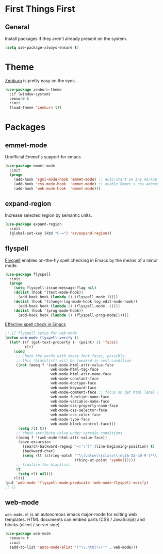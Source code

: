 
* First Things First
** General

Install packages if they aren't already present on the system.

#+BEGIN_SRC emacs-lisp
  (setq use-package-always-ensure t)
#+END_SRC

* Theme

[[http://kippura.org/zenburnpage/][Zenburn]] is pretty easy on the eyes.

#+BEGIN_SRC emacs-lisp
  (use-package zenburn-theme
    :if (window-system)
    :ensure t
    :init
    (load-theme 'zenburn t))
#+END_SRC

* Packages

** emmet-mode

Unofficial Emmet's support for emacs

#+BEGIN_SRC emacs-lisp
  (use-package emmet-mode
    :init
    (progn
      (add-hook 'sgml-mode-hook 'emmet-mode) ;; Auto-start on any markup modes
      (add-hook 'css-mode-hook  'emmet-mode) ;; enable Emmet's css abbreviation.
      (add-hook 'web-mode-hook  'emmet-mode)))
#+END_SRC

** expand-region

Increase selected region by semantic units.

#+BEGIN_SRC emacs-lisp
  (use-package expand-region
    :init
    (global-set-key (kbd "C-=") 'er/expand-region))
#+END_SRC

** flyspell

[[https://www-sop.inria.fr/members/Manuel.Serrano/flyspell/flyspell.html][Flyspell]] enables on-the-fly spell checking in Emacs by the means of a minor mode.

#+BEGIN_SRC emacs-lisp
  (use-package flyspell
    :init
    (progn
      (setq flyspell-issue-message-flag nil)
      (dolist (hook '(text-mode-hook))
        (add-hook hook (lambda () (flyspell-mode 1))))
      (dolist (hook '(change-log-mode-hook log-edit-mode-hook))
        (add-hook hook (lambda () (flyspell-mode -1))))
      (dolist (hook '(prog-mode-hook))
        (add-hook hook (lambda () (flyspell-prog-mode))))))
#+END_SRC

[[http://blog.binchen.org/posts/effective-spell-check-in-emacs.html][Effective spell check in Emacs]]

#+BEGIN_SRC emacs-lisp
  ;; {{ flyspell setup for web-mode
  (defun web-mode-flyspell-verify ()
    (let* ((f (get-text-property (- (point) 1) 'face))
           rlt)
      (cond
       ;; Check the words with these font faces, possibly.
       ;; this *blacklist* will be tweaked in next condition
       ((not (memq f '(web-mode-html-attr-value-face
                       web-mode-html-tag-face
                       web-mode-html-attr-name-face
                       web-mode-constant-face
                       web-mode-doctype-face
                       web-mode-keyword-face
                       web-mode-comment-face ;; focus on get html label right
                       web-mode-function-name-face
                       web-mode-variable-name-face
                       web-mode-css-property-name-face
                       web-mode-css-selector-face
                       web-mode-css-color-face
                       web-mode-type-face
                       web-mode-block-control-face)))
        (setq rlt t))
       ;; check attribute value under certain conditions
       ((memq f '(web-mode-html-attr-value-face))
        (save-excursion
          (search-backward-regexp "=['\"]" (line-beginning-position) t)
          (backward-char)
          (setq rlt (string-match "^\\(value\\|class\\|ng[A-Za-z0-9-]*\\)$"
                                  (thing-at-point 'symbol)))))
       ;; finalize the blacklist
       (t
        (setq rlt nil)))
      rlt))
  (put 'web-mode 'flyspell-mode-predicate 'web-mode-flyspell-verify)
  ;; }}
#+END_SRC

** web-mode

~web-mode.el~ is an autonomous emacs major-mode for editing web templates.
HTML documents can embed parts (CSS / JavaScript) and blocks (client / server side). 

#+BEGIN_SRC emacs-lisp
  (use-package web-mode
    :ensure t
    :init
    (add-to-list 'auto-mode-alist '("\\.html?\\'" . web-mode)))
#+END_SRC
